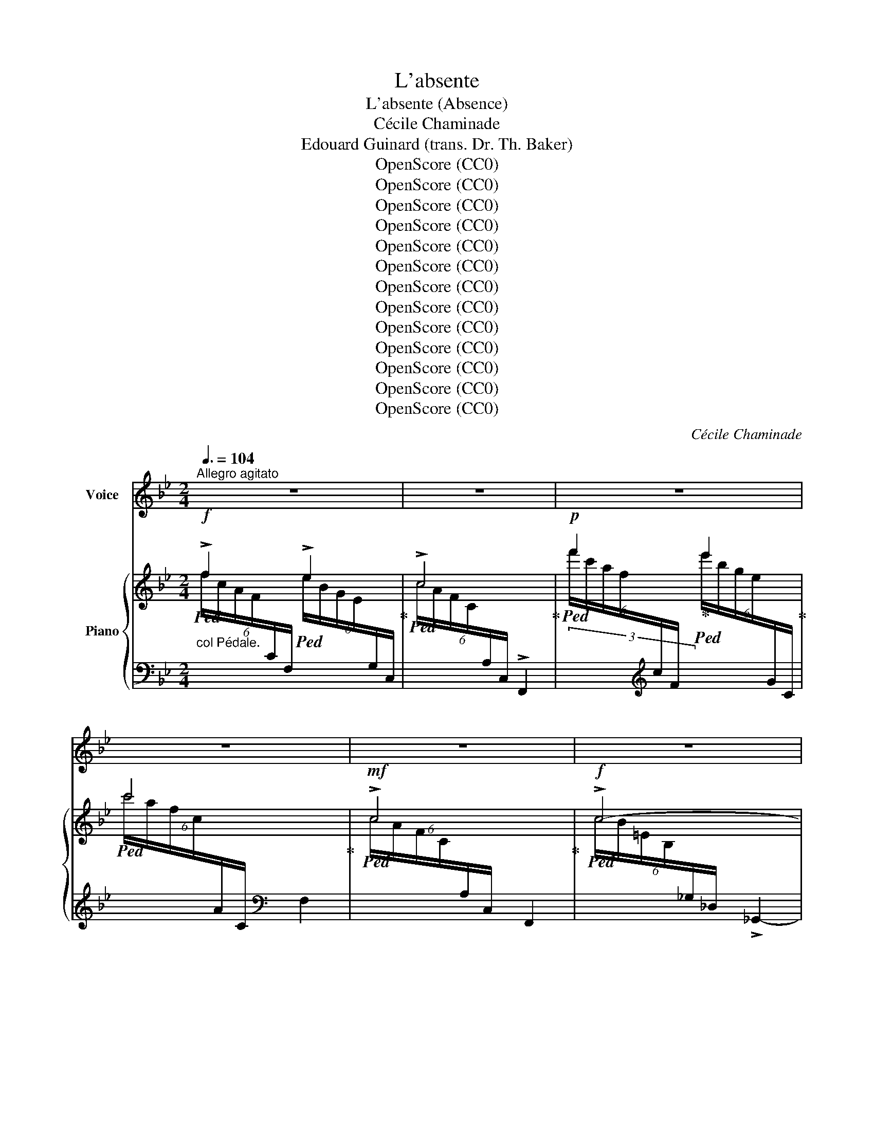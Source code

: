X:1
T:L'absente
T:L'absente (Absence)
T:Cécile Chaminade
T:Edouard Guinard (trans. Dr. Th. Baker)
T:OpenScore (CC0)
T:OpenScore (CC0)
T:OpenScore (CC0)
T:OpenScore (CC0)
T:OpenScore (CC0)
T:OpenScore (CC0)
T:OpenScore (CC0)
T:OpenScore (CC0)
T:OpenScore (CC0)
T:OpenScore (CC0)
T:OpenScore (CC0)
T:OpenScore (CC0)
T:OpenScore (CC0)
C:Cécile Chaminade
Z:Edouard Guinard
Z:OpenScore (CC0)
%%score ( 1 2 ) { ( 3 4 ) | ( 5 6 ) }
L:1/8
Q:3/8=104
M:2/4
K:Bb
V:1 treble nm="Voice"
V:2 treble 
V:3 treble nm="Piano"
V:4 treble 
V:5 bass 
V:6 bass 
V:1
"^Allegro agitato" z4 | z4 | z4 | z4 | z4 | z4 | z4 | z4 | z4 | z4 | z4 | %11
w: |||||||||||
w: |||||||||||
[M:6/8]"^agitato" F3 G A B | c2 d c2 c |"^cresc." F3 G A B | d2 e d3 |!f! d d (d d) c B | %16
w: Vois le vent chas-|sant la nu- e;|Vois l'oi- seau tra-|ver- sant l'air;|Vois l'é- toi- le che- ve-|
w: See clouds that the|wind o'er- chas- es,|See how the bird|cleaves the air,|See yon- der star as it|
!>(! f3-!>)! f2 z2/3 |!mf! c c c c B _A | e3- e2 z2/3 | %19
w: lu- e|Hâ- tant sa course in- con-|nu- e;|
w: blaz- es|Roam- ing thro' lim- it- less|spac- es,|
!f!"^rit."[Q:1/4=92]"^T" ^d[Q:1/4=80]"^T" =B[Q:1/4=70]"^T" ^G ^A ^c3/2 B/ | %20
w: Vois au ciel pas- ser l'é-|
w: See the swift light- ning's fell|
[Q:1/4=104]"_a tempo"[Q:1/4=104]"^a tempo" =B3 z4/3 z2/3 | z4 | z4 | %23
w: clair.|||
w: glare.|||
"^dolce poco rit." (2:3:2z2/3[Q:1/4=90]"^T" _B[Q:1/4=80]"^T" (2:3:2B B | %24
w: Et ce- pen-|
w: And yet so|
[M:2/4][Q:1/4=60]"^a tempo"[Q:1/4=104]"_a tempo" B2 A B | (AG) z"^cresc." F | B2 A B | _A _G F2 | %28
w: dant si pres-|sé- e Que|l'ai- le‿ou la|fou- dre soit,|
w: care- less to|tire _ As|light- ning or|wing may be,|
!f! d2 (cd) |!>(! c B A G!>)! |"^dolce  poco rit." (^F{F)}[Q:1/4=90]"^T" G[Q:1/4=80]"^T" A A | %31
w: Quand mes _|yeux, ma fi- an-|cée, Ne te voient|
w: When thee to|whom my thoughts a-|spire I see no|
[Q:1/4=104]"_a tempo"[Q:1/4=104]"^a tempo" A4 |"^cresc." d2 (cd) | (cB) z2 |"^cresc." e2 d e | %35
w: plus,|ma pen- *|sé- e|Vo- le plus|
w: more,|my de- *|sire _|Flies yet more|
 (d ^c) z2 |!f! f2 _e f | (ed) c G[Q:1/4=100]"^T" | %38
w: vi- te|Vo- le plus|vi- * te, plus|
w: swift- ly|flies yet more|swift- * ly, more|
"^slargando"[Q:1/4=95]"^T" B2[Q:1/4=85]"^T" A[Q:1/4=80]"^T" B[Q:1/4=90]"^T" | %39
w: vi- te vers|
w: swift- ly to|
[Q:1/4=104]"^T" B2 z2 | z4 | z4 | z4 | z4 | z4 | z4 | z4 | z4 | z4 | z4 | z4 | z4 | z4 | z4 | %54
w: toi!|||||||||||||||
w: thee!|||||||||||||||
[M:6/8]"^agitato" F3 G A B | c2 d c2 c |"^cresc." F3 G A B | d2 e d3 |!f! d d d d c B | %59
w: Vois l'en- fant qui|de sa mè- re|À tout in- stant|suit les pas;|Vois là- bas le mur de|
w: See how e'er the|child fast hold- eth|Its moth- er in|ev- 'ry place,|See how the i- vy en-|
!>(! f3 f2 z2/3!>)! |!mf! c c c c B _A | (e3 e2) z2/3 | %62
w: pier- re|Qu'à ja- mais ce beau li-|er- re|
w: fold- eth|Yon- der rough wall as it|mould- eth,|
"^dolce poco rit."[Q:1/4=90]"^T" ^d[Q:1/4=80]"^T" =B ^G ^A ^c3/2 B/ | %63
w: En- tou- re de mil- le|
w: Cling- ing with fond- est em-|
[Q:1/4=104]"_a tempo"[Q:1/4=104]"^a tempo" =B3 z4/3 z2/3 | z4 | z4 | %66
w: bras.|||
w: brace.|||
[Q:1/4=90]"^T""^dolce poco rit." (2:3:2z2/3[Q:1/4=80]"^T" _B[Q:1/4=70]"^T" (2:3:2B B | %67
w: Et ce- pen-|
w: And as to|
[M:2/4][Q:1/4=104]"_a tempo"[Q:1/4=104]"^a tempo" B2 A B | (AG) z"^cresc." F | B2 A B | _A _G F2 | %71
w: dant si fix-|é- e Qu'à|tout ob- jet|l'om- bre soit,|
w: ev- 'ry thing|e'er _ Its|shad- ow may|con- stant be,|
!f! d2 (cd) | c B A G | %73
w: Quand mes _|yeux, ma fi- an-|
w: When thee to|whom my thoughts a-|
"^dolce  poco rit."[Q:1/4=90]"^T" (^F{F)}[Q:1/4=85]"^T" G[Q:1/4=80]"^T" A A | %74
w: cée, Ne te voient|
w: spire I see no|
[Q:1/4=104]"_a tempo"[Q:1/4=104]"^a tempo" A4 |"^cresc." d2 (cd) | c B z2 |"^cresc." e2 d e | %78
w: plus,|ma pen- *|sé- e|S'at- ta- che‿en-|
w: more,|my de- *|sire _|Clings yet more|
 (d^c) z2 |!f! f2 _e f | (ed) c B | g4- |[Q:1/4=80]"^rit." g (f2 b) |[Q:1/4=104]"_a tempo" b2 z2 | %84
w: cor _|S'at- ta- che‿en-|cor _ plus à|toi,|_ plus à|toi!|
w: close- ly,|clings yet more|close- * ly to|thee,|_ to _|thee!|
 z4 | z4 | z4 | z4 | z4 | z4 | z4 |] %91
w: |||||||
w: |||||||
V:2
 x4 | x4 | x4 | x4 | x4 | x4 | x4 | x4 | x4 | x4 | x4 |[M:6/8] x6 | x6 | x6 | x6 | x6 | x17/3 | %17
 x6 | x17/3 | x6 | x5 | x4 | x4 | x11/2 |[M:2/4] x4 | x4 | x4 | x4 | x2 c d | x4 | x4 | x4 | x4 | %33
 x4 | x4 | x4 | x4 | x4 | x4 | x4 | x4 | x4 | x4 | x4 | x4 | x4 | x4 | x4 | x4 | x4 | x4 | x4 | %52
 x4 | x4 |[M:6/8] x6 | x6 | x6 | x6 | x6 | x17/3 | x6 | x17/3 | x6 | x5 | x4 | x4 | x11/2 | %67
[M:2/4] x4 | x4 | x4 | x4 | x2 c d | x4 | x4 | x4 | x4 | (cB) x2 | x4 | d ^c x2 | x4 | x4 | x4 | %82
 x (A2 B) | B2 x2 | x4 | x4 | x4 | x4 | x4 | x4 | x4 |] %91
V:3
!f!"_col Pédale."!ped! !>!f2!ped-up!!ped! !>!e2!ped-up! |!ped! !>!c4!ped-up! | %2
!p!!ped! f'2!ped-up!!ped! e'2!ped-up! |!ped! c'4!ped-up! |!mf!!ped! !>!c4!ped-up! | %5
!f!!ped! !>!c4- | c4!ped-up! |!p!!ped! F4- | F4!ped-up! |!ped! F2 F2!ped-up! |!ped! F2 F2!ped-up! | %11
"^agitato" F2 F2 | F2 F2 |"_cresc." F2 G2 | ^F2 F2 |!f! B2 B2 | B2 A2 |!mf! _A2 A2 | G2 _G2 | %19
!f!"_rit." ^F2 F2 |!f! (3(^d=B^F (3^G^AB) | (3:2:2(!>!=B2 ^A (3B^c^d) | =e2"_dim." e2 |!p! =e2 e2 | %24
[M:2/4] f2 =e2 | _e2"_cresc." c2 | B2 B2 | B2 =A2 |!mf! F2 ^F2 |!>(! !>!G2 !>!B2!>)! | %30
!p! (d2 ^cd) | (^c=B AG) |"^cresc." ^F2 F2 | G2 G2 |"_cresc." _A2 A2 | =A2 A2 | !>!=B2 !>!c2 | %37
 !>!d2 !>!e2 | !>!_B2 !>!=A2 |!f! (!^!b2 !>!a!>!b | !>!a!>!g !>!f!>!d) |!p! (G/D/G/D/ G/D/G/D/) | %42
 (G/D/G/D/) (c/G/=E/C/) |!p! !>!f2 !>!e2 | !>!c4 | !>!f'2 e'2 | !>!c'4 |!mf! c4 |!f! c4- | c4 | %50
 F4- | F4 |!p! F2 F2 | F2 F2 |"^agitato" F2 F2 | F2 F2 |"_cresc." F2 G2 | ^F2 F2 |!f! B2 B2 | %59
 B2 A2 |!mf! _A2 A2 | G2 _G2 | ^F2 F2 |!f! (3(^d=B^F (3^G^AB) | (3:2:2(!>!=B2 ^A (3B^c^d) | %65
 =e2"_dim." e2 |!p! =e2 e2 |[M:2/4] f2 =e2 | _e2"_cresc." c2 | B2 B2 | B2 A2 |!mf! !>!F2 !>!^F2 | %72
 !>!G2 !>!B2 |!mf! (!>!d2 ^cd) | (^c=B AG) |"^cresc." ^F2 F2 | G2 G2 |"_cresc." _A2 A2 | =A2 A2 | %79
!f!"_cresc." !>!=B2 !>!c2 | !>!d2 !>!e2 |!ff! !>!=e4 | !^![FA_ef]4 |!ff! (!^!b2 ab | ag!f! fd) | %85
!p! (_A/D/A/D/ A/D/A/D/) | (_A/D/A/D/ A/D/A/D/) |!f! (B2 =AB | AG FD) | %89
 (!>!D/[I:staff +1]E,/A,/E,/)[I:staff -1] (!>!C/[I:staff +1]E,/A,/E,/) | %90
[I:staff -1] (!>!B,/[I:staff +1]D,/F,/B,,/[I:staff -1] z2) |] %91
V:4
 (6:4:6f/c/A/F/[I:staff +1]C/F,/[I:staff -1] (6:4:6e/B/G/E/[I:staff +1]G,/C,/ | %1
[I:staff -1] (6:4:6c/A/F/C/[I:staff +1]A,/C,/ !>!F,,2 | %2
[I:staff -1] (6:4:6f'/c'/a/f/[I:staff +1]c/F/[I:staff -1] (6:4:6e'/b/g/e/[I:staff +1]G/C/ | %3
[I:staff -1] (6:4:6c'/a/f/c/[I:staff +1]A/C/ F,2 | %4
[I:staff -1] (6:4:6c/A/F/C/[I:staff +1]A,/C,/ F,,2 | %5
[I:staff -1] (6:4:6c/B/=E/B,/[I:staff +1]_G,/_D,/ !>!_G,,2- | x4 | %7
[I:staff -1] (6:4:6F/_E/A,/F,/[I:staff +1]C,/F,,/ C,,2- | x4 | %9
[I:staff -1] (6:4:6F/D/B,/F,/[I:staff +1]B,,/F,,/[I:staff -1] (6:4:6F/D/B,/F,/[I:staff +1]B,,/F,,/ | %10
[I:staff -1] (6:4:6F/D/B,/F,/[I:staff +1]B,,/F,,/[I:staff -1] (6:4:6F/D/B,/F,/[I:staff +1]B,,/F,,/ | %11
[I:staff -1] (6:4:6F/D/B,/F,/[I:staff +1]B,,/F,,/[I:staff -1] (6:4:6F/E/B,/G,/[I:staff +1]B,,/F,,/ | %12
[I:staff -1] (6:4:6F/E/A,/F,/[I:staff +1]B,,/F,,/[I:staff -1] (6:4:6F/E/A,/F,/[I:staff +1]B,,/F,,/ | %13
[I:staff -1] (6:4:6F/D/B,/F,/[I:staff +1]B,,/F,,/[I:staff -1] (6:4:6G/E/B,/G,/[I:staff +1]B,,/E,,/ | %14
[I:staff -1] (6:4:6^F/D/A,/^F,/[I:staff +1]D,/A,,/[I:staff -1] (6:4:6F/D/A,/F,/[I:staff +1]D,/A,,/ | %15
[I:staff -1] (6:4:6B/G/D/B,/[I:staff +1]D,/G,,/[I:staff -1] (6:4:6B/G/=E/B,/[I:staff +1]C,/G,,/ | %16
[I:staff -1] (6:4:6B/F/D/B,/[I:staff +1]F,/B,,/[I:staff -1] (6:4:6A/F/C/A,/[I:staff +1]F,/C,/ | %17
[I:staff -1] (6:4:6_A/F/C/_A,/[I:staff +1]C,/F,,/[I:staff -1] (6:4:6A/F/D/A,/[I:staff +1]B,,/F,,/ | %18
[I:staff -1] (6:4:6G/E/B,/G,/[I:staff +1]E,/B,,/[I:staff -1] (6:4:6_G/E/B,/_G,/[I:staff +1]B,,/E,,/ | %19
[I:staff -1] (6:4:6^F/^D/=B,/^G,/[I:staff +1]^D,/=B,,/[I:staff -1] (6:4:6F/=E/^A,/^F,/[I:staff +1]^F,,/F,,,/ | %20
[I:staff -1] (6:4:6^d/^D/=B/D/^F/D/ (6:4:6^G/D/^A/D/B/D/ | %21
 (6:4:6=G/=E/G/E/G/E/ (6:4:6=B/E/^c/E/^d/E/ | %22
 (6:4:6=e/^c/^A/=E/[I:staff +1]^C/^A,/[I:staff -1] (6:4:6e/c/A/E/[I:staff +1]C/A,/ | %23
[I:staff -1] (6:4:6=e/^c/^A/=E/[I:staff +1]^C/^A,/[I:staff -1] (6:4:6e/c/A/E/[I:staff +1]C/A,/ | %24
[M:2/4][I:staff -1] (6:4:6=f/d/_B/F/[I:staff +1]D/_B,/[I:staff -1] (6:4:6=e/_d/B/G/[I:staff +1]_D/B,/ | %25
[I:staff -1](6:4:6x/B/G/E/[I:staff +1]B,/G,/[I:staff -1] (6:4:6c/A/F/C/[I:staff +1]A,/F,/ | %26
[I:staff -1] (6:4:6B/F/D/B,/[I:staff +1]F,/D,/[I:staff -1] (6:4:6B/_G/_D/B,/[I:staff +1]_G,/D,/ | %27
[I:staff -1] (6:4:6B/_G/E/B,/[I:staff +1]_G,/C,/[I:staff -1] (6:4:6A/F/E/A,/[I:staff +1]C,/F,,/ | %28
[I:staff -1] (6:4:6F/D/B,/F,/[I:staff +1]B,,/F,,/[I:staff -1] (6:4:6^F/D/B,/^F,/[I:staff +1]B,,/^F,,/ | %29
[I:staff -1] (6:4:6G/D/B,/G,/[I:staff +1]B,,/G,,/[I:staff -1] (6:4:6B/G/D/B,/[I:staff +1]B,,/B,,,/ | %30
[I:staff -1] d/A/^F/D/ ^c/D/d/D/ | G/^C/=B/C/ A/C/G/C/ | %32
 (6:4:6^F/D/A,/^F,/[I:staff +1]D,/A,,/[I:staff -1] (6:4:6F/D/A,/F,/[I:staff +1]D,/A,,/ | %33
[I:staff -1] (6:4:6G/D/B,/G,/[I:staff +1]D,/B,,/[I:staff -1] (6:4:6G/D/B,/G,/[I:staff +1]D,/B,,/ | %34
[I:staff -1] (6:4:6_A/E/C/_A,/[I:staff +1]E,/_A,,/[I:staff -1] (6:4:6A/E/C/A,/[I:staff +1]E,/A,,/ | %35
[I:staff -1] (6:4:6A/=E/^C/=A,/[I:staff +1]=E,/=A,,/[I:staff -1] (6:4:6A/E/C/A,/[I:staff +1]E,/A,,/ | %36
[I:staff -1] (6:4:6=B/_A/F/=B,/[I:staff +1]_A,/F,/[I:staff -1] (6:4:6c/A/F/C/[I:staff +1]A,/F,/ | %37
[I:staff -1] (6:4:6d/_A/F/D/[I:staff +1]_A,/F,/[I:staff -1] (6:4:6e/c/G/E/[I:staff +1]G,/C,/ | %38
[I:staff -1] (6:4:6B/G/E/B,/[I:staff +1]G,/C,/[I:staff -1] (6:4:6A/F/E/=A,/[I:staff +1]F,,/F,,,/ | %39
[I:staff -1] b/f/d/B/ a/B/b/B/ | a/B/g/B/ f/B/d/B/ | x4 | x4 | %43
 (6:4:6f/c/A/F/[I:staff +1]C/F,/[I:staff -1] (6:4:6e/B/G/E/[I:staff +1]G,/C,/ | %44
[I:staff -1] (6:4:6c/A/F/C/[I:staff +1]A,/C,/ F,,2 | %45
[I:staff -1] (6:4:6f'/c'/a/f/[I:staff +1]c/F/[I:staff -1] (6:4:6e'/b/g/e/[I:staff +1]G/C/ | %46
[I:staff -1] (6:4:6c'/a/f/c/[I:staff +1]A/C/ F,2 | %47
[I:staff -1] (6:4:6c/A/F/C/[I:staff +1]A,/C,/ F,,2 | %48
[I:staff -1] (6:4:6c/B/=E/B,/[I:staff +1]_G,/_D,/ _G,,2- | x4 | %50
[I:staff -1] (6:4:6F/_E/A,/F,/[I:staff +1]C,/F,,/ C,,2- | x4 | %52
[I:staff -1] (6:4:6F/D/B,/F,/[I:staff +1]B,,/F,,/[I:staff -1] (6:4:6F/D/B,/F,/[I:staff +1]B,,/F,,/ | %53
[I:staff -1] (6:4:6F/D/B,/F,/[I:staff +1]B,,/F,,/[I:staff -1] (6:4:6F/D/B,/F,/[I:staff +1]B,,/F,,/ | %54
[I:staff -1] (6:4:6F/D/B,/F,/[I:staff +1]B,,/F,,/[I:staff -1] (6:4:6F/E/B,/G,/[I:staff +1]B,,/F,,/ | %55
[I:staff -1] (6:4:6F/E/A,/F,/[I:staff +1]B,,/F,,/[I:staff -1] (6:4:6F/E/A,/F,/[I:staff +1]B,,/F,,/ | %56
[I:staff -1] (6:4:6F/D/B,/F,/[I:staff +1]B,,/F,,/[I:staff -1] (6:4:6G/E/B,/G,/[I:staff +1]E,/B,,/ | %57
[I:staff -1] (6:4:6^F/D/A,/^F,/[I:staff +1]D,/A,,/[I:staff -1] (6:4:6F/D/A,/F,/[I:staff +1]D,/A,,/ | %58
[I:staff -1] (6:4:6B/G/D/B,/[I:staff +1]D,/G,,/[I:staff -1] (6:4:6B/G/=E/B,/[I:staff +1]C,/G,,/ | %59
[I:staff -1] (6:4:6B/F/D/B,/[I:staff +1]F,/B,,/[I:staff -1] (6:4:6A/F/C/A,/[I:staff +1]F,/C,/ | %60
[I:staff -1] (6:4:6_A/F/C/_A,/[I:staff +1]C,/F,,/[I:staff -1] (6:4:6A/F/D/A,/[I:staff +1]B,,/F,,/ | %61
[I:staff -1] (6:4:6G/E/B,/G,/[I:staff +1]E,/B,,/[I:staff -1] (6:4:6_G/E/B,/_G,/[I:staff +1]B,,/E,,/ | %62
[I:staff -1] (6:4:6^F/^D/=B,/^G,/[I:staff +1]^D,/=B,,/[I:staff -1] (6:4:6F/=E/^A,/^F,/[I:staff +1]^F,,/F,,,/ | %63
[I:staff -1] (6:4:6^d/^D/=B/D/^F/D/ (6:4:6^G/D/^A/D/B/D/ | %64
 (6:4:6=G/=E/G/E/G/E/ (6:4:6=B/E/^c/E/^d/E/ | %65
 (6:4:6=e/^c/^A/=E/[I:staff +1]^C/^A,/[I:staff -1] (6:4:6e/c/A/E/[I:staff +1]C/A,/ | %66
[I:staff -1] (6:4:6=e/^c/^A/=E/[I:staff +1]^C/^A,/[I:staff -1] (6:4:6e/c/A/E/[I:staff +1]C/A,/ | %67
[M:2/4][I:staff -1] (6:4:6f/d/B/F/[I:staff +1]D/B,/[I:staff -1] (6:4:6=e/_d/B/G/[I:staff +1]_D/B,/ | %68
[I:staff -1](6:4:6x/B/G/_E/[I:staff +1]B,/G,/[I:staff -1] (6:4:6c/A/F/C/[I:staff +1]A,/F,/ | %69
[I:staff -1] (6:4:6B/F/D/B,/[I:staff +1]F,/D,/[I:staff -1] (6:4:6B/_G/_D/B,/[I:staff +1]_G,/D,/ | %70
[I:staff -1] (6:4:6B/_G/E/B,/[I:staff +1]_G,/C,/[I:staff -1] (6:4:6A/F/E/A,/[I:staff +1]C,/F,,/ | %71
[I:staff -1] (6:4:6F/D/B,/F,/[I:staff +1]B,,/F,,/[I:staff -1] (6:4:6^F/D/B,/^F,/[I:staff +1]B,,/^F,,/ | %72
[I:staff -1] (6:4:6G/D/B,/G,/[I:staff +1]B,,/G,,/[I:staff -1] (6:4:6B/G/D/B,/[I:staff +1]B,,/B,,,/ | %73
[I:staff -1] d/A/^F/D/ ^c/D/d/D/ | G/^C/=B/C/ A/C/G/C/ | %75
 (6:4:6^F/D/A,/^F,/[I:staff +1]D,/A,,/[I:staff -1] (6:4:6F/D/A,/F,/[I:staff +1]D,/A,,/ | %76
[I:staff -1] (6:4:6G/D/B,/G,/[I:staff +1]D,/B,,/[I:staff -1] (6:4:6G/D/B,/G,/[I:staff +1]D,/B,,/ | %77
[I:staff -1] (6:4:6_A/E/C/_A,/[I:staff +1]E,/_A,,/[I:staff -1] (6:4:6A/E/C/A,/[I:staff +1]E,/A,,/ | %78
[I:staff -1] (6:4:6A/=E/^C/=A,/[I:staff +1]=E,/=A,,/[I:staff -1] (6:4:6A/E/C/A,/[I:staff +1]E,/A,,/ | %79
[I:staff -1] (6:4:6=B/_A/F/=B,/[I:staff +1]_A,/F,/[I:staff -1] (6:4:6c/A/F/C/[I:staff +1]A,/F,/ | %80
[I:staff -1] (6:4:6d/_A/F/D/[I:staff +1]_A,/F,/[I:staff -1] (6:4:6e/c/G/E/[I:staff +1]G,/C,/ | %81
[I:staff -1] (6:4:6=e/_d/B/=E/[I:staff +1]_D/B,/ G,2 | x4 |[I:staff -1] b/f/d/B/ a/B/b/B/ | %84
 a/B/g/B/ f/B/d/B/ | x4 | x4 | B/B,/E/B,/ A/B,/B/B,/ | E/B,/E/B,/ F/=B,/D/B,/ | D2 C2 | B,2 x2 |] %91
V:5
 x4 | x4 | (3x x[K:treble] x x2 | x2[K:bass] x2 | x4 | x4 | G,,4 | x4 | C,,4 | B,,,2 B,,,2 | %10
 B,,,2 B,,,2 | B,,,2 B,,,2 | B,,,2 B,,,2 | B,,,2 E,,2 | !>!D,,2 !>!D,,2 | !>!G,,2 !>!C,,2 | %16
 !>!F,,2 F,,2 | F,,2 B,,,2 | E,,2 E,,2 | ^F,,,2 ^F,,2 | (3:2:2=B,,,2 ^F, (3^G,^A,=B, | %21
 !>!^C2 (3=B,^A,^G, | !>!=G,2 G,2 |"^rit." ^F,2 F,2 |[M:2/4] =F,2 F,2 | F,2 E,2 | D,2 _D,2 | %27
 C,2 F,,2 | B,,,2 B,,,2 | B,,,2 B,,,2 |"^dolce  poco rit." z2 ^F,2 | [A,,=E,]4 | D,,2 D,,2 | %33
 D,,2 D,,2 | D,,2 D,,2 | D,,2 D,,2 | !>!D,2 !>!C,2 | !>!=B,,2 !>!C,2 | %38
"^slargando" !>!F,,2 !>!F,,2 |"^con fuoco" z2 [F,D]2- | [F,D] !>!F, !>!F!>!D |!f! !>!C2 !>!B,!>!C | %42
"^dim." (B,A, [C,G,]2) | F,,2 C,2 | x4 | (3x x[K:treble] x x2 | x2[K:bass] x2 | x4 | x4 | G,,4 | %50
 x4 | C,,4 | B,,,2 B,,,2 | B,,,2 B,,,2 | B,,,2 B,,,2 | B,,,2 B,,,2 | B,,,2 E,,2 | D,,2 D,,2 | %58
 !>!G,,2 !>!C,,2 | !>!F,,2 F,,2 | F,,2 B,,,2 | E,,2 E,,2 |"^dolce poco rit." [^F,,,^F,,]2 F,,2 | %63
 (3:2:2!>!=B,,,2 ^F, (3^G,^A,=B, | ^C2 (3=B,^A,^G, | =G,2 G,2 |"^rit." ^F,2 F,2 |[M:2/4] =F,2 F,2 | %68
 F,2 E,2 | D,2 _D,2 | C,2 F,,2 | B,,,2 B,,,2 | B,,,2 B,,,2 |"^dolce  poco rit." z2 ^F,2 | %74
 [A,,=E,]4 | D,,2 D,,2 | D,,2 D,,2 | D,,2 D,,2 | D,,2 D,,2 | !>!D,2 !>!C,2 | !>!=B,,2 !>!C,2 | %81
 !>!F,,4 |"^rit." !^![F,,,F,,]4 | z2 [F,D]2- | [F,D] !>!F, !>!F!>!D |!f! !>!C2 !>!B,!>!C | %86
 !>!B,!>!A, !>!F,!>!B,, |"^sempre tutta forza" G,4 | (G,2 ^G,2) | !^!A,2 !^!F,,2 | %90
 !^!B,,2 !^![B,,,,B,,,]2 |] %91
V:6
 x4 | x4 | x4/3[K:treble] x8/3 | x2[K:bass] x2 | x4 | x4 | x4 | x4 | x4 | x4 | x4 | x4 | x4 | x4 | %14
 x4 | x4 | x4 | x4 | x4 | x4 | x4 | x4 | x4 | x4 |[M:2/4] x4 | x4 | x4 | x4 | x4 | x4 | !^!A,,,4 | %31
 x4 | x4 | x4 | x4 | x4 | x4 | x4 | x4 | [B,,,B,,]4 | x4 | G,4 | x4 | x4 | x4 | %45
 x4/3[K:treble] x8/3 | x2[K:bass] x2 | x4 | x4 | x4 | x4 | x4 | x4 | x4 | x4 | x4 | x4 | x4 | x4 | %59
 x4 | x4 | x4 | x4 | x4 | x4 | x4 | x4 |[M:2/4] x4 | x4 | x4 | x4 | x4 | x4 | !>!A,,,4 | x4 | x4 | %76
 x4 | x4 | x4 | x4 | x4 | x4 | x4 | [B,,,B,,]4 | x4 | x4 | x4 | x4 | C,4 | x4 | x4 |] %91

